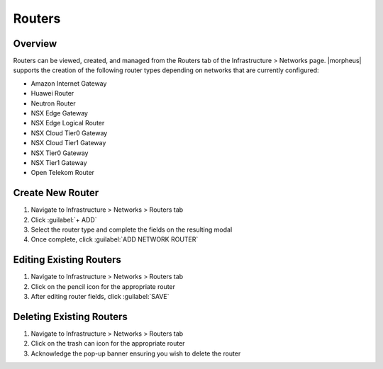 Routers
-------

Overview
^^^^^^^^

Routers can be viewed, created, and managed from the Routers tab of the Infrastructure > Networks page. |morpheus| supports the creation of the following router types depending on networks that are currently configured:

- Amazon Internet Gateway
- Huawei Router
- Neutron Router
- NSX Edge Gateway
- NSX Edge Logical Router
- NSX Cloud Tier0 Gateway
- NSX Cloud Tier1 Gateway
- NSX Tier0 Gateway
- NSX Tier1 Gateway
- Open Telekom Router

Create New Router
^^^^^^^^^^^^^^^^^

#. Navigate to Infrastructure > Networks > Routers tab
#. Click :guilabel:`+ ADD`
#. Select the router type and complete the fields on the resulting modal
#. Once complete, click :guilabel:`ADD NETWORK ROUTER`

Editing Existing Routers
^^^^^^^^^^^^^^^^^^^^^^^^

#. Navigate to Infrastructure > Networks > Routers tab
#. Click on the pencil icon for the appropriate router
#. After editing router fields, click :guilabel:`SAVE`

Deleting Existing Routers
^^^^^^^^^^^^^^^^^^^^^^^^^

#. Navigate to Infrastructure > Networks > Routers tab
#. Click on the trash can icon for the appropriate router
#. Acknowledge the pop-up banner ensuring you wish to delete the router
